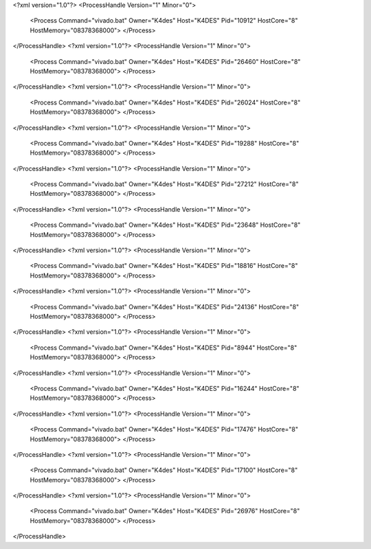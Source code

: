 <?xml version="1.0"?>
<ProcessHandle Version="1" Minor="0">
    <Process Command="vivado.bat" Owner="K4des" Host="K4DES" Pid="10912" HostCore="8" HostMemory="08378368000">
    </Process>
</ProcessHandle>
<?xml version="1.0"?>
<ProcessHandle Version="1" Minor="0">
    <Process Command="vivado.bat" Owner="K4des" Host="K4DES" Pid="26460" HostCore="8" HostMemory="08378368000">
    </Process>
</ProcessHandle>
<?xml version="1.0"?>
<ProcessHandle Version="1" Minor="0">
    <Process Command="vivado.bat" Owner="K4des" Host="K4DES" Pid="26024" HostCore="8" HostMemory="08378368000">
    </Process>
</ProcessHandle>
<?xml version="1.0"?>
<ProcessHandle Version="1" Minor="0">
    <Process Command="vivado.bat" Owner="K4des" Host="K4DES" Pid="19288" HostCore="8" HostMemory="08378368000">
    </Process>
</ProcessHandle>
<?xml version="1.0"?>
<ProcessHandle Version="1" Minor="0">
    <Process Command="vivado.bat" Owner="K4des" Host="K4DES" Pid="27212" HostCore="8" HostMemory="08378368000">
    </Process>
</ProcessHandle>
<?xml version="1.0"?>
<ProcessHandle Version="1" Minor="0">
    <Process Command="vivado.bat" Owner="K4des" Host="K4DES" Pid="23648" HostCore="8" HostMemory="08378368000">
    </Process>
</ProcessHandle>
<?xml version="1.0"?>
<ProcessHandle Version="1" Minor="0">
    <Process Command="vivado.bat" Owner="K4des" Host="K4DES" Pid="18816" HostCore="8" HostMemory="08378368000">
    </Process>
</ProcessHandle>
<?xml version="1.0"?>
<ProcessHandle Version="1" Minor="0">
    <Process Command="vivado.bat" Owner="K4des" Host="K4DES" Pid="24136" HostCore="8" HostMemory="08378368000">
    </Process>
</ProcessHandle>
<?xml version="1.0"?>
<ProcessHandle Version="1" Minor="0">
    <Process Command="vivado.bat" Owner="K4des" Host="K4DES" Pid="8944" HostCore="8" HostMemory="08378368000">
    </Process>
</ProcessHandle>
<?xml version="1.0"?>
<ProcessHandle Version="1" Minor="0">
    <Process Command="vivado.bat" Owner="K4des" Host="K4DES" Pid="16244" HostCore="8" HostMemory="08378368000">
    </Process>
</ProcessHandle>
<?xml version="1.0"?>
<ProcessHandle Version="1" Minor="0">
    <Process Command="vivado.bat" Owner="K4des" Host="K4DES" Pid="17476" HostCore="8" HostMemory="08378368000">
    </Process>
</ProcessHandle>
<?xml version="1.0"?>
<ProcessHandle Version="1" Minor="0">
    <Process Command="vivado.bat" Owner="K4des" Host="K4DES" Pid="17100" HostCore="8" HostMemory="08378368000">
    </Process>
</ProcessHandle>
<?xml version="1.0"?>
<ProcessHandle Version="1" Minor="0">
    <Process Command="vivado.bat" Owner="K4des" Host="K4DES" Pid="26976" HostCore="8" HostMemory="08378368000">
    </Process>
</ProcessHandle>
